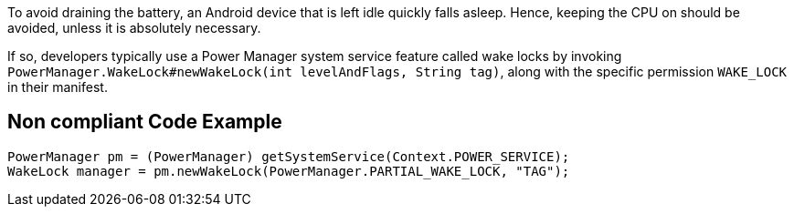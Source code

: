 To avoid draining the battery, an Android device that is left idle quickly falls asleep. Hence, keeping the CPU on should be avoided, unless it is absolutely necessary.

If so, developers typically use a Power Manager system service feature called wake locks by invoking `PowerManager.WakeLock#newWakeLock(int levelAndFlags, String tag)`, along with the specific permission `WAKE_LOCK` in their manifest.

== Non compliant Code Example

[source,java]
----
PowerManager pm = (PowerManager) getSystemService(Context.POWER_SERVICE);
WakeLock manager = pm.newWakeLock(PowerManager.PARTIAL_WAKE_LOCK, "TAG");
----

